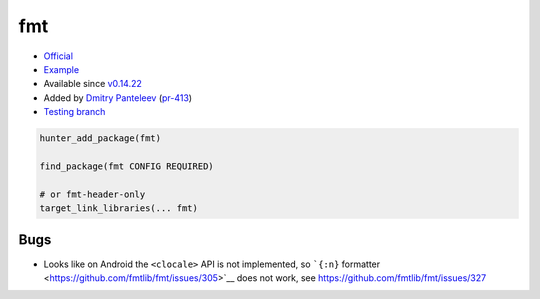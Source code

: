.. spelling::

    fmt

.. index:: logging ; fmt

.. _pkg.fmt:

fmt
===

-  `Official <https://github.com/fmtlib/fmt>`__
-  `Example <https://github.com/ruslo/hunter/blob/develop/examples/fmt/CMakeLists.txt>`__
-  Available since
   `v0.14.22 <https://github.com/ruslo/hunter/releases/tag/v0.14.22>`__
-  Added by `Dmitry Panteleev <https://github.com/dpantele>`__
   (`pr-413 <https://github.com/ruslo/hunter/pull/413>`__)
-  `Testing
   branch <https://github.com/ingenue/hunter/branches/all?utf8=%E2%9C%93&query=fmt>`__

.. code-block:: cmake

    hunter_add_package(fmt)

    find_package(fmt CONFIG REQUIRED)

    # or fmt-header-only
    target_link_libraries(... fmt)

Bugs
----

-  Looks like on Android the ``<clocale>`` API is not implemented, so
   ```{:n}`` formatter <https://github.com/fmtlib/fmt/issues/305>`__
   does not work, see https://github.com/fmtlib/fmt/issues/327
